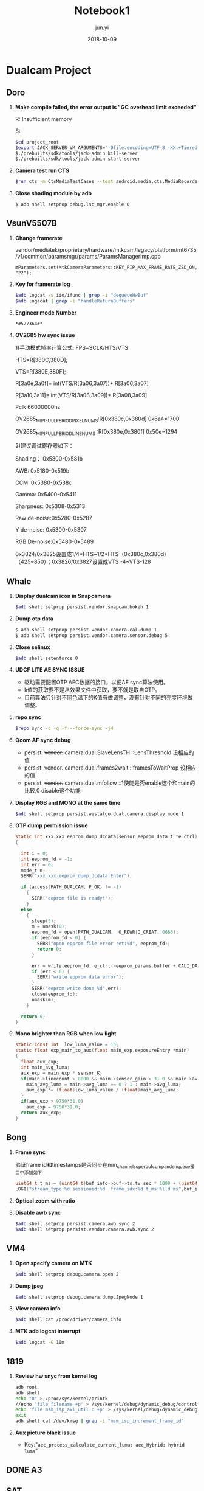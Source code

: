 #+TITLE: Notebook1
#+AUTHOR: jun.yi
#+DATE: 2018-10-09

* Dualcam Project
** Doro
   1. *Make complie failed, the error output is "GC overhead limit exceeded"*

      R: Insufficient memory

      S:
      #+BEGIN_SRC sh
        $cd project_root
        $export JACK_SERVER_VM_ARGUMENTS="-Dfile.encoding=UTF-8 -XX:+TieredCompilation -Xmx4g"
        $./prebuilts/sdk/tools/jack-admin kill-server
        $./prebuilts/sdk/tools/jack-admin start-server
      #+END_SRC

   2. *Camera test run CTS*
      #+BEGIN_SRC sh
        $run cts -m CtsMediaTestCases --test android.media.cts.MediaRecorderTest#testRecorderPauseResume
      #+END_SRC

   3. *Close shading module by adb*
      #+BEGIN_SRC sh
        $ adb shell setprop debug.lsc_mgr.enable 0
      #+END_SRC

** Vsun\under{}V5507B
   1. *Change framerate*

      vendor/mediatek/proprietary/hardware/mtkcam/legacy/platform/mt6735/v1/common/paramsmgr/params/ParamsManagerImp.cpp
      #+BEGIN_SRC C++
        mParameters.set(MtkCameraParameters::KEY_PIP_MAX_FRAME_RATE_ZSD_ON, "22");
      #+END_SRC

   2. *Key for framerate log*

      #+BEGIN_SRC sh
        $adb logcat -s iio/ifunc | grep -i "dequeueHwBuf"
        $adb logacat | grep -i "handleReturnBuffers"
      #+END_SRC

   3. *Engineer mode Number*

      =*#527364#*=

   4. *OV2685 hw sync issue*

      1)手动模式帧率计算公式: FPS=SCLK/HTS/VTS

      HTS=R[380C,380D];

      VTS=R[380E,380F];

      R[3a0e,3a0f]= int(VTS/R[3a06,3a07])* R[3a06,3a07]

      R[3a10,3a11]= int(VTS/R[3a08,3a09])* R[3a08,3a09]

      Pclk 66000000hz

      OV2685_MIPI_FULL_PERIOD_PIXEL_NUMS:R[0x380c,0x380d]  0x6a4=1700

      OV2685_MIPI_FULL_PERIOD_LINE_NUMS :R[0x380e,0x380f]  0x50e=1294

      2)建议调试寄存器如下：

      Shading：   0x5800-0x581b

      AWB:        0x5180-0x519b

      CCM:        0x5380-0x538c

      Gamma:      0x5400-0x5411

      Sharpness:  0x5308-0x5313

      Raw de-noise:0x5280-0x5287

      Y de-noise:  0x5300-0x5307

      RGB De-noise:0x5480-0x5489

      0x3824/0x3825设置成1/4*HTS~1/2*HTS（0x380c,0x380d） （425~850）；0x3826/0x3827设置成VTS -4~VTS-128
** Whale
   :LOGBOOK:
   CLOCK: [2018-10-12 Fri 10:20]--[2018-10-12 Fri 10:45] =>  0:25
   :END:
   1. *Display dualcam icon in Snapcamera*

      #+BEGIN_SRC sh
        $adb shell setprop persist.vendor.snapcam.bokeh 1
      #+END_SRC

   2. *Dump otp data*

      #+BEGIN_SRC sh
        $ adb shell setprop persist.vendor.camera.cal.dump 1
        $ adb shell setprop persist.vendor.camera.sensor.debug 5
      #+END_SRC

   3. *Close selinux*

      #+BEGIN_SRC sh
        $adb shell setenforce 0
      #+END_SRC

   4. *UDCF LITE AE SYNC ISSUE*

      * 驱动需要配置OTP AEC数据的接口，以便AE sync算法使用。
      * k值的获取要不是从效果文件中获取，要不就是取自OTP。
      * 目前算法只针对不同色温下的K值有做调整，没有针对不同的亮度环境做调整。

   5. *repo sync*
      #+BEGIN_SRC sh
        $repo sync -c -q -f --force-sync -j4
      #+END_SRC

   6. *Qcom AF sync debug*

      * persist. +vendor.+ camera.dual.SlaveLensTH   ::LensThreshold 设相应的值
      * persist. +vendor.+ camera.dual.frames2wait   ::framesToWaitProp 设相应的值
      * persist. +vendor.+ camera.dual.mfollow       ::1使能是否enable这个和main的比较,0 disable这个功能

   7. *Display RGB and MONO at the same time*

      #+BEGIN_SRC sh
        $adb shell setprop persist.westalgo.dual.camera.display.mode 1
      #+END_SRC

   8. *OTP dump permission issue*

      #+BEGIN_SRC c
        static int xxx_xxx_eeprom_dump_dcdata(sensor_eeprom_data_t *e_ctrl)
        {

          int i = 0;
          int eeprom_fd = -1;
          int err = 0;
          mode_t m;
          SERR("xxx_xxx_eeprom_dump_dcdata Enter");

          if (access(PATH_DUALCAM, F_OK) != -1)
            {
              SERR("eeprom file is ready!");
            }
          else
            {
              sleep(5);
              m = umask(0);
              eeprom_fd = open(PATH_DUALCAM,  O_RDWR|O_CREAT, 0666);
              if (eeprom_fd < 0) {
                SERR("open epprom file error ret:%d", eeprom_fd);
                return 0;
              }

              err = write(eeprom_fd, e_ctrl->eeprom_params.buffer + CALI_DATA_OFFESET, CALI_DATA_NUM);
              if (err < 0) {
                SERR("write epprom data error");
              }
              SERR("eeprom write done %d",err);
              close(eeprom_fd);
              umask(m);
            }

          return 0;
        }
      #+END_SRC

   9. *Mono brighter than RGB when low light*

      #+BEGIN_SRC c
        static const int  low_luma_value = 15;
        static float exp_main_to_aux(float main_exp,exposureEntry *main)
        {
          float aux_exp;
          int main_avg_luma;
          aux_exp = main_exp * sensor_K;
          if(main->linecount > 8000 && main->sensor_gain > 31.0 && main->avg_luma <= low_luma_value){
            main_avg_luma = main->avg_luma == 0 ? 1 : main->avg_luma;
            aux_exp *= (float)low_luma_value / (float)main_avg_luma;
          }
          if(aux_exp > 9750*31.0)
            aux_exp = 9750*31.0;
          return aux_exp;
        }
      #+END_SRC

** Bong
   1. *Frame sync*

      验证frame id和timestamps是否同步在mm_channel_superbuf_comp_and_enqueue接口中添加如下
      #+BEGIN_SRC c
        uint64_t t_ms = (uint64_t)buf_info->buf->ts.tv_sec * 1000 + (uint64_t)buf_info->buf->ts.tv_nsec / 1000000;
        LOGI("stream_type:%d sessionid:%d  frame_idx:%d t_ms:%lld ms",buf_info->buf->stream_type,ch_obj->sessionid,buf_info->frame_idx,t_ms);
      #+END_SRC

   2. *Optical zoom with ratio*

      [[file:./img/notebook1_1.png]]

   3. *Disable awb sync*

      #+BEGIN_SRC sh
        $adb shell setprop persist.camera.awb.sync 2
        $adb shell setprop persist.vendor.camera.awb.sync 2
      #+END_SRC
** VM4
   1. *Open specify camera on MTK*

      #+BEGIN_SRC sh
        $adb shell setprop debug.camera.open 2
      #+END_SRC

   2. *Dump jpeg*

      #+BEGIN_SRC sh
        $adb shell setprop debug.camera.dump.JpegNode 1
      #+END_SRC

   3. *View camera info*

      #+BEGIN_SRC sh
        $adb shell cat /proc/driver/camera_info
      #+END_SRC

   4. *MTK adb logcat interrupt*

      #+BEGIN_SRC sh
        $adb logcat -G 10m
      #+END_SRC
** 1819
   1. *Review hw snyc from kernel log*

      #+BEGIN_SRC sh
        adb root
        adb shell
        echo "8" > /proc/sys/kernel/printk
        //echo 'file filename +p' > /sys/kernel/debug/dynamic_debug/control
        echo 'file msm_isp_axi_util.c +p' > /sys/kernel/debug/dynamic_debug/control
        exit
        adb shell cat /dev/kmsg | grep -i "msm_isp_increment_frame_id"
      #+END_SRC

   2. *Aux picture black issue*

      + Key:"=aec_process_calculate_current_luma: aec_Hybrid: hybrid luma="

        [[file:./img/notebook1_2.png]]
** DONE A3
   CLOSED: [2018-10-31 Wed 18:00] SCHEDULED: <2018-10-15 Mon 09:00>
** SAT
   1. *Dump dummySAT*

      #+BEGIN_SRC c
        void dumpYUVtoFile(algo_frame_t algo_frame,
                                      img_meta_t* img_meta,
                                      const char* name_prefix)
        {
          char filename[256];
          snprintf(filename, sizeof(filename), QCAMERA_DUMP_FRM_LOCATION"%s_%dx%d_%dx%d_z%.2f_uz%.2f_%d.yuv",
                   name_prefix, algo_frame.width, algo_frame.height,algo_frame.stride, algo_frame.scanline, img_meta->zoom_factor, img_meta->user_zoom_factor, algo_frame.frameid);

          int file_fd = open(filename, O_RDWR | O_CREAT, 0777);
          uint32_t buf_len = algo_frame.stride * algo_frame.scanline * 3/2;
          if (file_fd > 0) {
            fchmod(file_fd, S_IRUSR | S_IWUSR | S_IRGRP | S_IROTH);
            ssize_t writen_bytes = 0;
            writen_bytes = write(file_fd, (uint8_t *)algo_frame.vaddr, buf_len);
            close(file_fd);
            IDBG_INFO("dump output frame to file: %s, size:%d", filename, buf_len);
          }
        }
      #+END_SRC

* Platform
** Qcom
   1. *Fastboot usage*
      #+BEGIN_SRC sh
        $adb reboot bootloader
        $fastboot flash boot boot.img
        $fastboot flash system system.img
      #+END_SRC
   2. *Compile mm-camera*
      #+BEGIN_SRC sh
        $cd vendor/qcom/proprietary/mm-camera
        $mm -j6 2>&1 | tee bulid.log
      #+END_SRC
      编译完成之后push对应的.so文件到手机里，然后kill掉 mm-qcamera-daemon
   3. *Log with FPS*
      #+BEGIN_SRC sh
        adb root
        adb shell setprop persist.debug.sf.showfps 1
      #+END_SRC
      Key words: "=PROFILE_PREVIEW_FRAMES="
   4. *How to know sensor name*
      #+BEGIN_SRC sh
        $cat /sys/class/video4linux/v*/name
      #+END_SRC
   5. *Check user or userdebug*
      #+BEGIN_SRC sh
        $adb shell getprop ro.build.type
      #+END_SRC
   6. *Qcom calibration flag in sys*
      #+BEGIN_SRC sh
      adb shell "cat /sys/bus/platform/devices/1b0c000.qcom,cci:qcom,eeprom@0/calibration_flag"
      #+END_SRC
** TODO MTK
* Ubuntu
** Global Usage
   1. *Search anything*
      #+BEGIN_SRC sh
        $global -xg "anything"
      #+END_SRC
** Emacs
*** *Dired mode*
    1. *Enter dired mode*

       Key: SPC f j
    2. *Fresh current directory*

       Key: g

    3. *Mark command*

       - m: mark current icon directory

       - u: cancel mark current icon directory

       - U: cancel all mark

       - d: mark the file and directory that to be removed

       - t: mark the other file that not marked

    4. *File operation*

       - +: create a directory

       - C: copy file

       - R: rename file or move file

       - D: remove file

       - x: remove file that is marked

       - z: use gzip for the file

    5. *Change filename*

       - C-x C-q then C-c C-c
*** *Xml Fold*
    1. *fold or unfold*

       Key: , z

*** *resize windows size*
    Key: SPC w .

*** *treemacs*
    Key: SPC w t

* Linux
** Taking logcat and kernel logs simultaneously
   #+BEGIN_SRC sh
     $adb logcat -v time -f /dev/kmsg | adb shell cat /proc/kmsg
   #+END_SRC
** Generat patch
   #+BEGIN_SRC sh
     $git diff --name-only | tr "\n" " " | xargs tar cvfz test.tar.gz
   #+END_SRC
